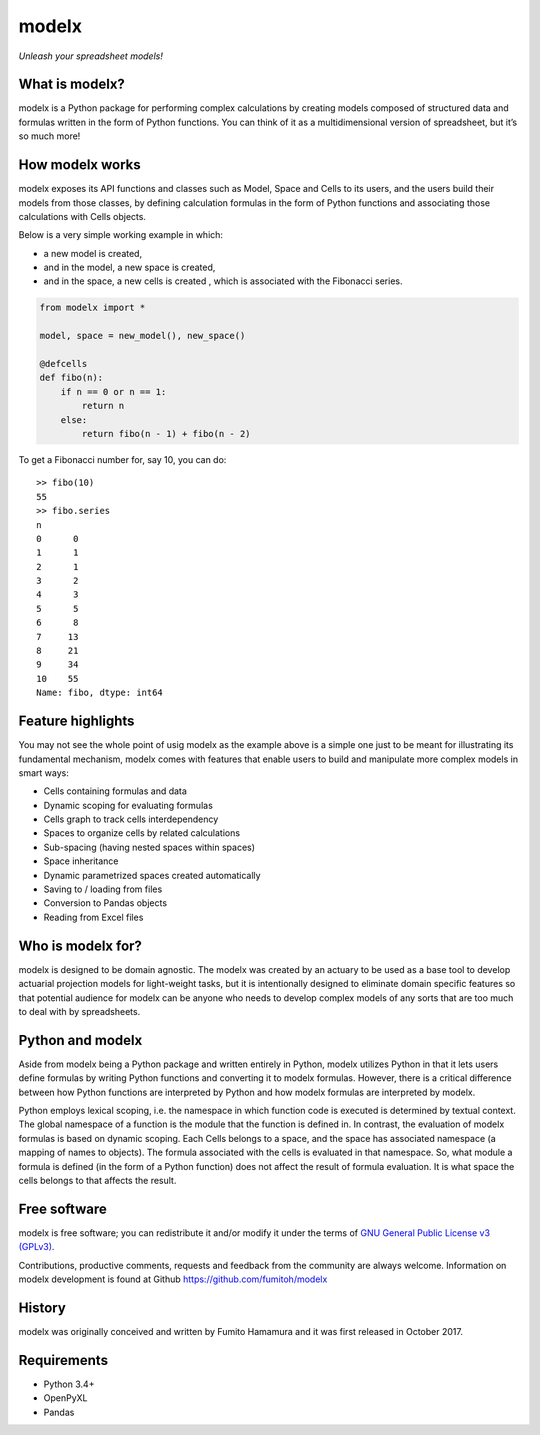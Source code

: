 modelx
======
*Unleash your spreadsheet models!*

What is modelx?
---------------
modelx is a Python package for performing complex calculations by creating
models composed of structured data and formulas written in the form of Python
functions. You can think of it as a multidimensional
version of spreadsheet, but it’s so much more!

How modelx works
----------------
modelx exposes its API functions and classes such as Model, Space and Cells to
its users, and the users build their models from those classes, by defining
calculation formulas in the form of Python functions and associating those
calculations with Cells objects.

Below is a very simple working example in which:

- a new model is created,
- and in the model, a new space is created,
- and in the space, a new cells is created , which is associated with the
  Fibonacci series.

.. code-block:: python

    from modelx import *

    model, space = new_model(), new_space()

    @defcells
    def fibo(n):
        if n == 0 or n == 1:
            return n
        else:
            return fibo(n - 1) + fibo(n - 2)

To get a Fibonacci number for, say 10, you can do::

    >> fibo(10)
    55
    >> fibo.series
    n
    0      0
    1      1
    2      1
    3      2
    4      3
    5      5
    6      8
    7     13
    8     21
    9     34
    10    55
    Name: fibo, dtype: int64


Feature highlights
------------------
You may not see the whole point of usig modelx as the example above is
a simple one just to be meant for illustrating its fundamental mechanism,
modelx comes with features that enable users to build and manipulate
more complex models in smart ways:

- Cells containing formulas and data
- Dynamic scoping for evaluating formulas
- Cells graph to track cells interdependency
- Spaces to organize cells by related calculations
- Sub-spacing (having nested spaces within spaces)
- Space inheritance
- Dynamic parametrized spaces created automatically
- Saving to / loading from files
- Conversion to Pandas objects
- Reading from Excel files

Who is modelx for?
------------------
modelx is designed to be domain agnostic.
The modelx was created by an actuary to be used as a base tool to develop
actuarial projection models for light-weight tasks,
but it is intentionally designed to eliminate domain specific features
so that potential audience for modelx can be anyone who needs to develop
complex models of any sorts that are too much to deal with by spreadsheets.


Python and modelx
-----------------
Aside from modelx being a Python package and written entirely in Python,
modelx utilizes Python in that it lets users define formulas by writing
Python functions and converting it to modelx formulas.
However, there is a critical difference between how Python functions are
interpreted by Python and how modelx formulas are interpreted by modelx.

Python employs lexical scoping, i.e. the namespace in which function code is
executed is determined by textual context. The global namespace of a
function is the module that the function is defined in.
In contrast, the evaluation of modelx formulas is based on dynamic scoping.
Each Cells belongs to a space, and the space has associated namespace (a mapping
of names to objects). The formula associated with the cells is
evaluated in that namespace. So, what module a formula is defined (in the
form of a Python function) does not affect the result of formula evaluation.
It is what space the cells belongs to that affects the result.


Free software
-------------
modelx is free software; you can redistribute it and/or
modify it under the terms of
`GNU General Public License v3 (GPLv3)
<https://github.com/fumitoh/modelx/blob/master/LICENSE.txt>`_.

Contributions, productive comments, requests and feedback from the community
are always welcome. Information on modelx development is found at Github
https://github.com/fumitoh/modelx


History
-------
modelx was originally conceived and written by Fumito Hamamura
and it was first released in October 2017.


Requirements
------------
* Python 3.4+
* OpenPyXL
* Pandas